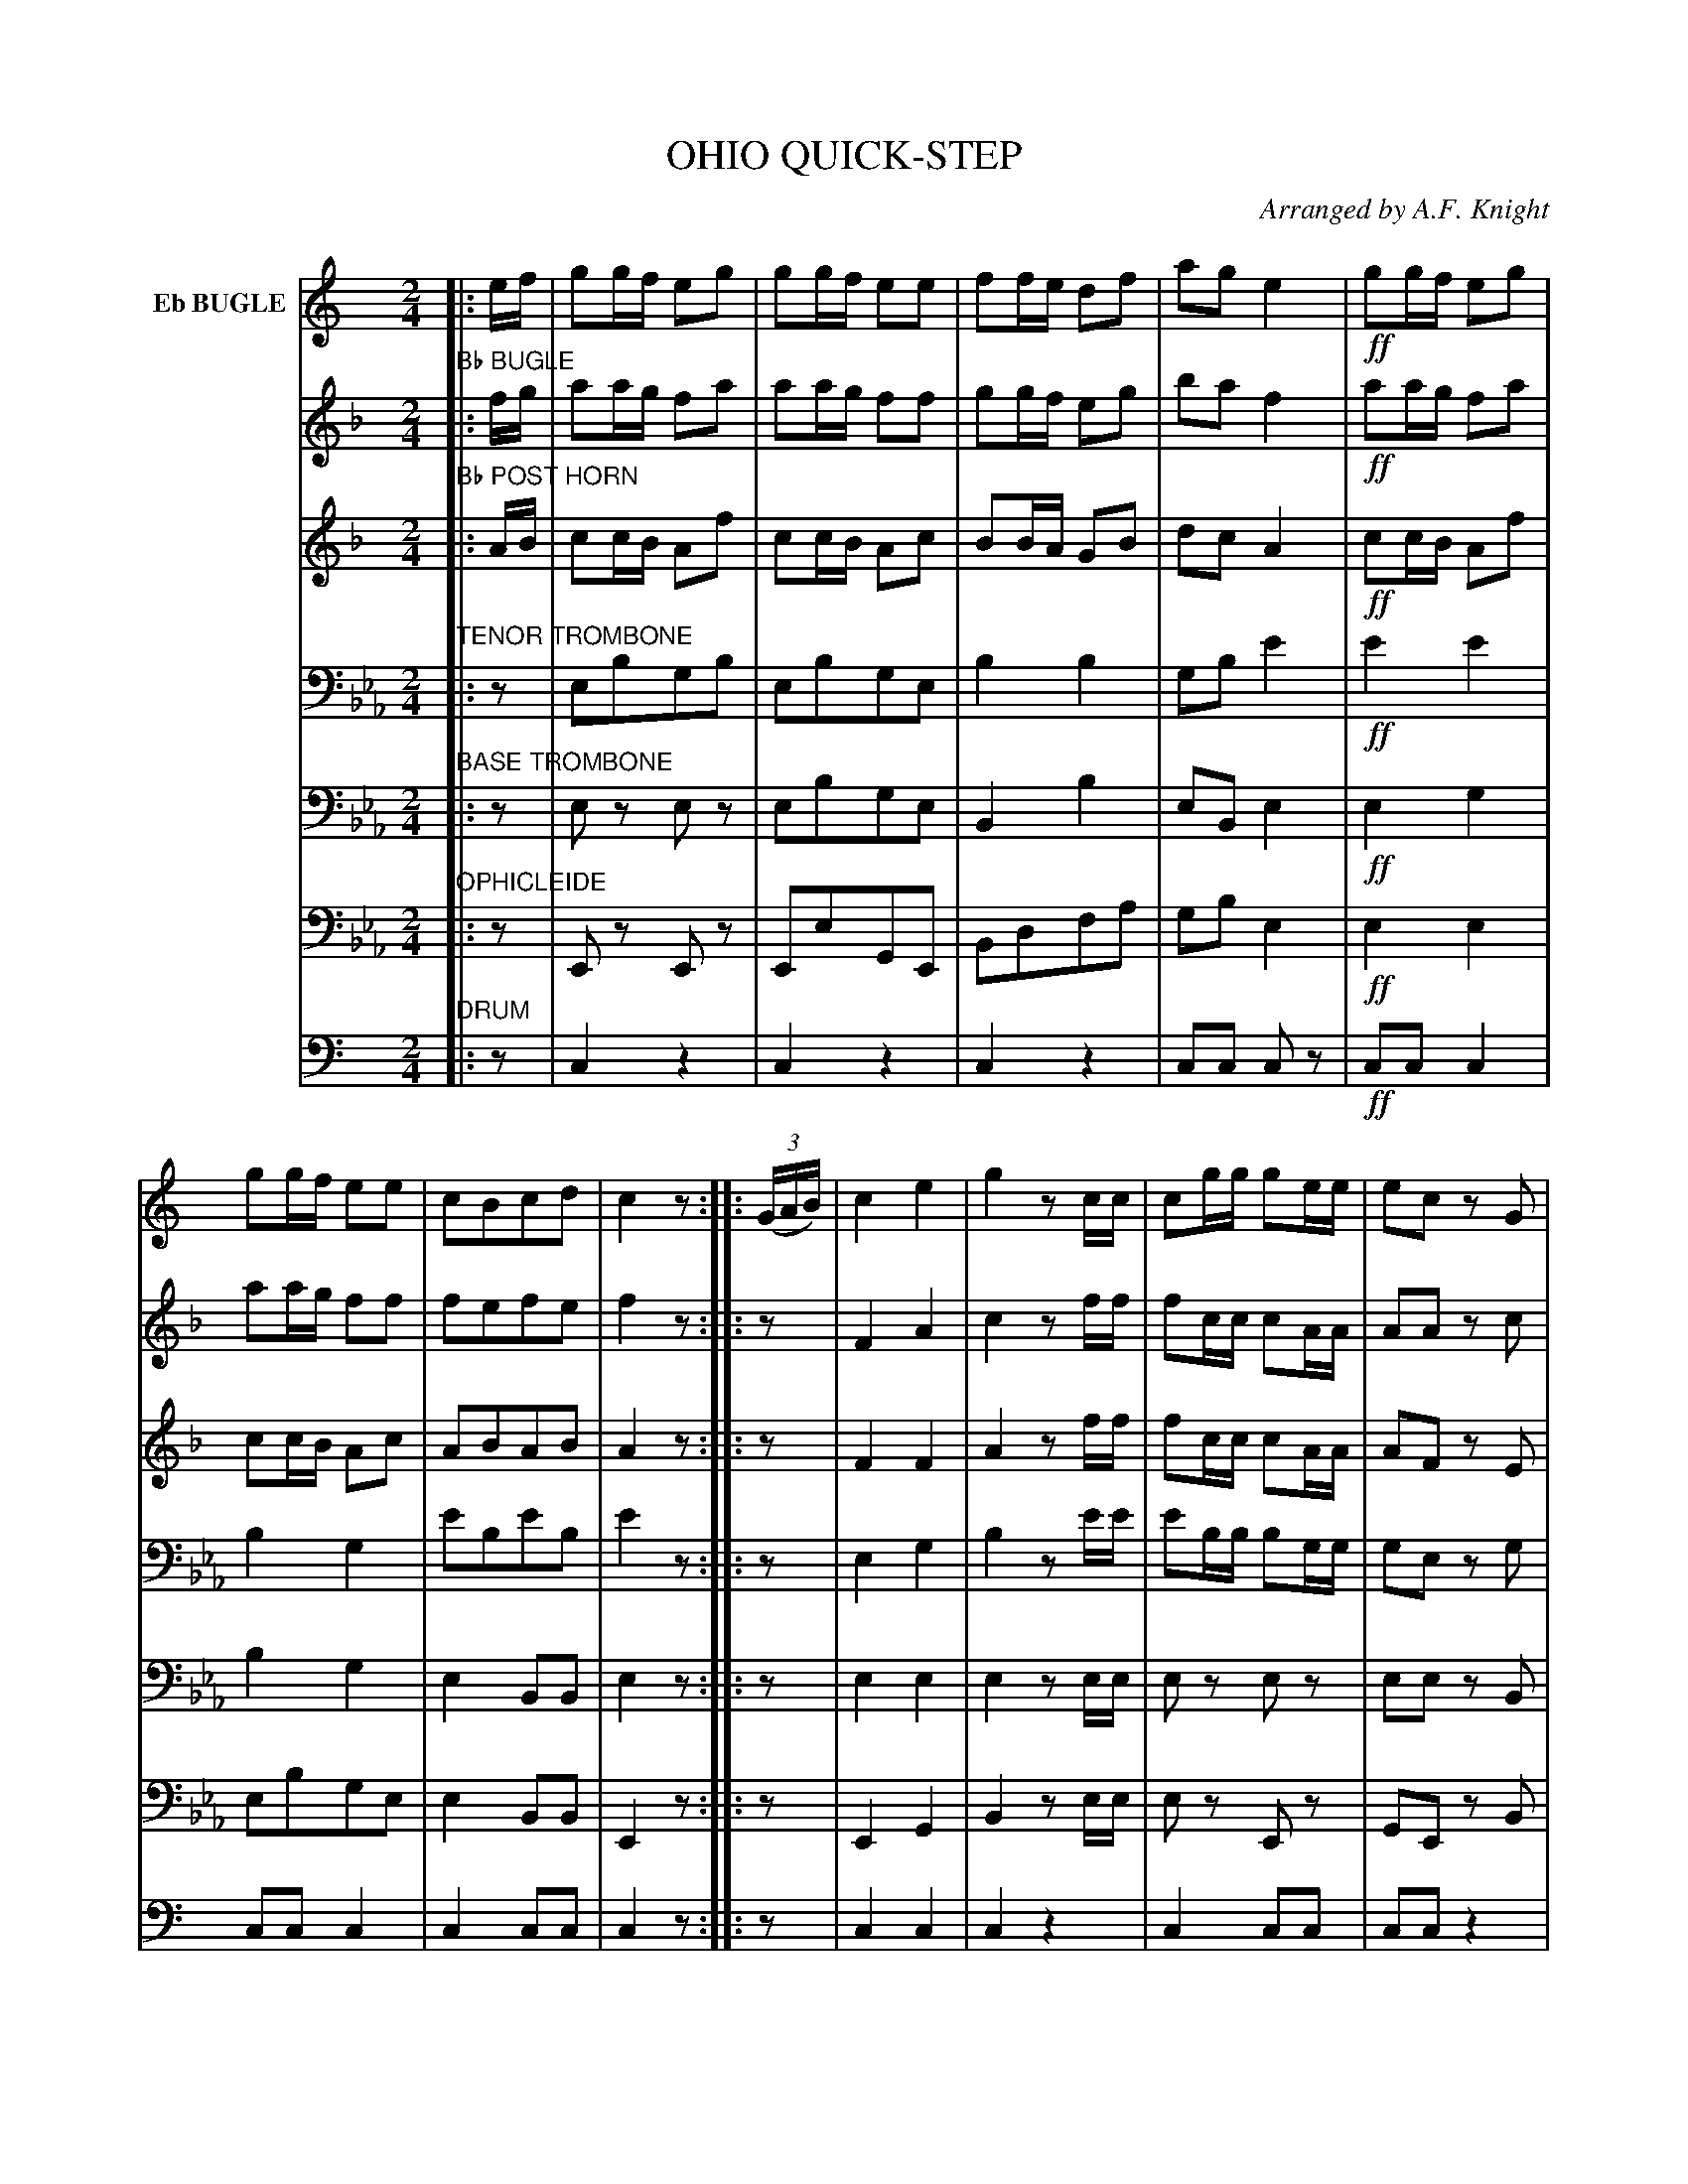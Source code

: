 X: 1501
T: OHIO QUICK-STEP
O: Arranged by A.F. Knight
B: Oliver Ditson "The Boston Collection of Instrumental Music" 1910 p.150-151
F: http://conquest.imslp.info/files/imglnks/usimg/8/8f/IMSLP175643-PMLP309456-bostoncollection00bost_bw.pdf
%: 2012 John Chambers <jc:trillian.mit.edu>
M: 2/4
L: 1/16
K: Eb
%----------
V: 1 nm="Eb BUGLE"\
K: C
|: ef |\
g2gf e2g2 | g2gf e2e2 | f2fe d2f2 | a2g2 e4 |!ff!\
g2gf e2g2 | g2gf e2e2 | c2B2c2d2 | c4 z2 :|\
|: ((3GAB) |\
c4 e4 | g4 z2cc | c2gg g2ee | e2c2 z2G2 |
A2B2c2d2 | e2f2g2a2 | g4 B2B2 | c4 z2 H:|\
|: E2 |\
A^GAB cBcd | e2e2 B4 | e2B2 e3d | dcBc A2E2 |\
A^GAB cBcd | e2e2 B4 | e2B2 edcB | "^DA CAPO"A4 z2 :|
%----------
V: 2
K: F
"Bb BUGLE"\
|: fg |\
a2ag f2a2 | a2ag f2f2 | g2gf e2g2 | b2a2 f4 |!ff!\
a2ag f2a2 | a2ag f2f2 | f2e2f2e2 | f4 z2 :|\
|: z2 |\
F4 A4 | c4 z2ff | f2cc c2AA | A2A2 z2c2 |
d2e2f2g2 | f2g2a2b2 | a4 g2g2 | f4 z2 H:|
|: A2 |\
d^cde fefg | a2a2 e4 | a2e2 a3g | gfef d2A2 |\
d^cde fefg | a2a2 e4 | a2e2 agfe | d4 z2 :|
%----------
V: 3
K: F
"Bb POST HORN"\
|: AB |\
c2cB A2f2 | c2cB A2c2 | B2BA G2B2 | d2c2 A4 |!ff!\
c2cB A2f2 | c2cB A2c2 | A2B2A2B2 | A4 z2 :|\
|: z2 |\
F4 F4 | A4 z2ff | f2cc c2AA | A2F2 z2E2 |
F2G2A2B2 | F2G2A2B2 | c4 B2B2 | A4 z2 H:|\
|: z2 |\
D2E2F2G2 | A2A2 E4 | F4 A3G | F2E2D2z2 |\
D2E2F2G2 | A2A2 E4 | A4 A2A2 | D4 z2 :|
%----------
V: 4
K: Eb clef=bass middle=D
"TENOR TROMBONE"\
|: z2 |\
E2B2G2B2 | E2B2G2E2 | B4 B4 | G2B2 e4 |!ff!\
e4 e4 | B4 G4 | e2B2e2B2 | e4 z2 :|\
|: z2 |\
E4 G4 | B4 z2ee | e2BB B2GG | G2E2 z2G2 |
A2B2c2d2 | e4 G4 | B4 B2B2 | G4 z2 H:|\
|: z2 |\
G4 G4 | G2G2 G4 | G4 G2F2 | E2F2E2D2 |\
C2D2 E2F2 | G2G2 D4 | G4 G2G2 | C4 z2 :|
%----------
V: 5
K: Eb clef=bass middle=d
"BASE TROMBONE"\
|: z2 |\
e2z2 e2z2 | e2b2g2e2 | B4 b4 | e2B2 e4 |!ff!\
e4 g4 | b4 g4 | e4 B2B2 | e4 z2 :|\
|: z2 |\
e4 e4 | e4 z2ee | e2z2 e2z2 | e2e2 z2B2 |
c2d2e2f2 | g2a2b2c'2 | b4 B2B2 | e4 z2 H:|\
|: z2 |\
c4 c4 | c2c2 c4 | e4 e2f2 | g2f2e2d2 |\
c2d2 e2f2 | g2g2 d4 | g4 g2g2 | c4 z2 :|
%----------
V: 6
K: Eb clef=bass middle=d
"OPHICLEIDE"\
|: z2 |\
E2z2 E2z2 | E2e2G2E2 | B2d2f2a2 | g2b2 e4 |!ff!\
e4 e4 | e2b2g2e2 | e4 B2B2 | E4 z2 :|\
|: z2 |\
E4 G4 | B4 z2ee | e2z2 E2z2 | G2E2 z2B2 |
c2d2e2f2 | g2a2b2c'2 | b4 b2B2 | e4 z2 H:|\
|: z2 |\
G4 G4 | G4 !/!G4 | G2z2 g2z2 | g2g2 c4 |\
c4 c4 | c4 c2c2 | G4 G2G2 | c4 z2 :|
%----------
V: 7
K: C clef=bass middle=d
"DRUM"\
|: z2 |\
c4 z4 | c4 z4 | c4 z4 | c2c2 c2z2 |!ff!\
c2c2 c4 | c2c2 c4 | c4 c2c2 | c4 z2 :|\
|: z2 |\
c4 c4 | c4 z4 | c4 c2c2 | c2c2 z4 |
z8 | z8 | c4 c2c2 | c4 z2 H:|\
|: z2 |\
c4 z4 | c4 z4 | c2c2 c4 | c4 z4 |\
c4 c2c2 | c4 z4 | c4 z4 | c4 z2 :|
